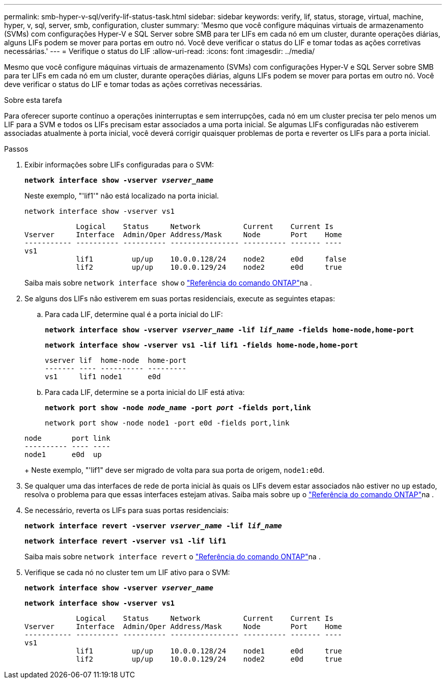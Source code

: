 ---
permalink: smb-hyper-v-sql/verify-lif-status-task.html 
sidebar: sidebar 
keywords: verify, lif, status, storage, virtual, machine, hyper, v, sql, server, smb, configuration, cluster 
summary: 'Mesmo que você configure máquinas virtuais de armazenamento (SVMs) com configurações Hyper-V e SQL Server sobre SMB para ter LIFs em cada nó em um cluster, durante operações diárias, alguns LIFs podem se mover para portas em outro nó. Você deve verificar o status do LIF e tomar todas as ações corretivas necessárias.' 
---
= Verifique o status do LIF
:allow-uri-read: 
:icons: font
:imagesdir: ../media/


[role="lead"]
Mesmo que você configure máquinas virtuais de armazenamento (SVMs) com configurações Hyper-V e SQL Server sobre SMB para ter LIFs em cada nó em um cluster, durante operações diárias, alguns LIFs podem se mover para portas em outro nó. Você deve verificar o status do LIF e tomar todas as ações corretivas necessárias.

.Sobre esta tarefa
Para oferecer suporte contínuo a operações ininterruptas e sem interrupções, cada nó em um cluster precisa ter pelo menos um LIF para a SVM e todos os LIFs precisam estar associados a uma porta inicial. Se algumas LIFs configuradas não estiverem associadas atualmente à porta inicial, você deverá corrigir quaisquer problemas de porta e reverter os LIFs para a porta inicial.

.Passos
. Exibir informações sobre LIFs configuradas para o SVM:
+
`*network interface show -vserver _vserver_name_*`

+
Neste exemplo, "'lif1'" não está localizado na porta inicial.

+
`network interface show -vserver vs1`

+
[listing]
----

            Logical    Status     Network          Current    Current Is
Vserver     Interface  Admin/Oper Address/Mask     Node       Port    Home
----------- ---------- ---------- ---------------- ---------- ------- ----
vs1
            lif1         up/up    10.0.0.128/24    node2      e0d     false
            lif2         up/up    10.0.0.129/24    node2      e0d     true
----
+
Saiba mais sobre `network interface show` o link:https://docs.netapp.com/us-en/ontap-cli/network-interface-show.html["Referência do comando ONTAP"^]na .

. Se alguns dos LIFs não estiverem em suas portas residenciais, execute as seguintes etapas:
+
.. Para cada LIF, determine qual é a porta inicial do LIF:
+
`*network interface show -vserver _vserver_name_ -lif _lif_name_ -fields home-node,home-port*`

+
`*network interface show -vserver vs1 -lif lif1 -fields home-node,home-port*`

+
[listing]
----

vserver lif  home-node  home-port
------- ---- ---------- ---------
vs1     lif1 node1      e0d
----
.. Para cada LIF, determine se a porta inicial do LIF está ativa:
+
`*network port show -node _node_name_ -port _port_ -fields port,link*`

+
`network port show -node node1 -port e0d -fields port,link`

+
[listing]
----

node       port link
---------- ---- ----
node1      e0d  up
----
+
Neste exemplo, "'lif1" deve ser migrado de volta para sua porta de origem, `node1:e0d`.



. Se qualquer uma das interfaces de rede de porta inicial às quais os LIFs devem estar associados não estiver no `up` estado, resolva o problema para que essas interfaces estejam ativas. Saiba mais sobre `up` o link:https://docs.netapp.com/us-en/ontap-cli/up.html["Referência do comando ONTAP"^]na .
. Se necessário, reverta os LIFs para suas portas residenciais:
+
`*network interface revert -vserver _vserver_name_ -lif _lif_name_*`

+
`*network interface revert -vserver vs1 -lif lif1*`

+
Saiba mais sobre `network interface revert` o link:https://docs.netapp.com/us-en/ontap-cli/network-interface-revert.html["Referência do comando ONTAP"^]na .

. Verifique se cada nó no cluster tem um LIF ativo para o SVM:
+
`*network interface show -vserver _vserver_name_*`

+
`*network interface show -vserver vs1*`

+
[listing]
----

            Logical    Status     Network          Current    Current Is
Vserver     Interface  Admin/Oper Address/Mask     Node       Port    Home
----------- ---------- ---------- ---------------- ---------- ------- ----
vs1
            lif1         up/up    10.0.0.128/24    node1      e0d     true
            lif2         up/up    10.0.0.129/24    node2      e0d     true
----

